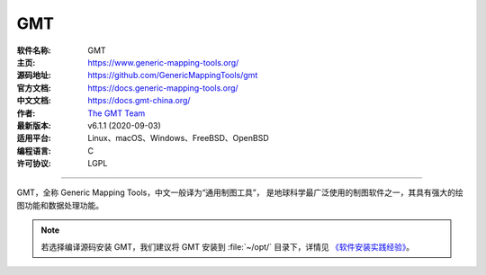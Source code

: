 GMT
===

:软件名称: GMT
:主页: https://www.generic-mapping-tools.org/
:源码地址: https://github.com/GenericMappingTools/gmt
:官方文档: https://docs.generic-mapping-tools.org/
:中文文档: https://docs.gmt-china.org/
:作者: `The GMT Team <https://github.com/GenericMappingTools/gmt/blob/master/AUTHORS.md>`__
:最新版本: v6.1.1 (2020-09-03)
:适用平台: Linux、macOS、Windows、FreeBSD、OpenBSD
:编程语言: C
:许可协议: LGPL

----

GMT，全称 Generic Mapping Tools，中文一般译为“通用制图工具”，
是地球科学最广泛使用的制图软件之一，其具有强大的绘图功能和数据处理功能。

.. note::

   若选择编译源码安装 GMT，我们建议将 GMT 安装到 :file:`~/opt/` 目录下，详情见
   `《软件安装实践经验》 <https://seismo-learn.org/seismology101/best-practices/software-installation/>`__。
